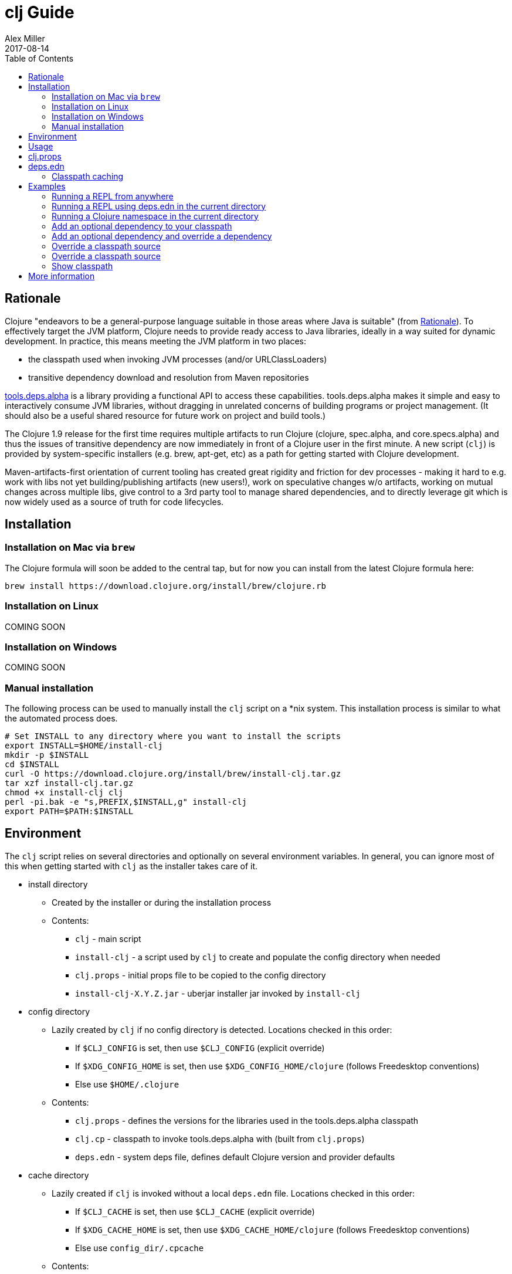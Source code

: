 = clj Guide
Alex Miller
2017-08-14
:type: guides
:toc: macro
:icons: font

ifdef::env-github,env-browser[:outfilesuffix: .adoc]

toc::[]

== Rationale

Clojure "endeavors to be a general-purpose language suitable in those areas where Java is suitable" (from https://clojure.org/about/rationale[Rationale]). To effectively target the JVM platform, Clojure needs to provide ready access to Java libraries, ideally in a way suited for dynamic development. In practice, this means meeting the JVM platform in two places:

* the classpath used when invoking JVM processes (and/or URLClassLoaders)
* transitive dependency download and resolution from Maven repositories

https://github.com/clojure/tools.deps.alpha[tools.deps.alpha] is a library providing a functional API to access these capabilities. tools.deps.alpha makes it simple and easy to interactively consume JVM libraries, without dragging in unrelated concerns of building programs or project management. (It should also be a useful shared resource for future work on project and build tools.)

The Clojure 1.9 release for the first time requires multiple artifacts to run Clojure (clojure, spec.alpha, and core.specs.alpha) and thus the issues of transitive dependency are now immediately in front of a Clojure user in the first minute. A new script (`clj`) is provided by system-specific installers (e.g. brew, apt-get, etc) as a path for getting started with Clojure development.

Maven-artifacts-first orientation of current tooling has created great rigidity and friction for dev processes - making it hard to e.g. work with libs not yet building/publishing artifacts (new users!), work on speculative changes w/o artifacts, working on mutual changes across multiple libs, give control to a 3rd party tool to manage shared dependencies, and to directly leverage git which is now widely used as a source of truth for code lifecycles.

== Installation

=== Installation on Mac via `brew`

The Clojure formula will soon be added to the central tap, but for now you can install from the latest Clojure formula here:

[source,shell]
----
brew install https://download.clojure.org/install/brew/clojure.rb
----

=== Installation on Linux

COMING SOON

=== Installation on Windows

COMING SOON

=== Manual installation

The following process can be used to manually install the `clj` script on a *nix system. This installation process is similar to what the automated process does.

[source,shell]
----
# Set INSTALL to any directory where you want to install the scripts
export INSTALL=$HOME/install-clj
mkdir -p $INSTALL
cd $INSTALL
curl -O https://download.clojure.org/install/brew/install-clj.tar.gz
tar xzf install-clj.tar.gz
chmod +x install-clj clj
perl -pi.bak -e "s,PREFIX,$INSTALL,g" install-clj
export PATH=$PATH:$INSTALL
----

== Environment

The `clj` script relies on several directories and optionally on several environment variables. In general, you can ignore most of this when getting started with `clj` as the installer takes care of it.

* install directory
** Created by the installer or during the installation process
** Contents:
*** `clj` - main script
*** `install-clj` - a script used by `clj` to create and populate the config directory when needed
*** `clj.props` - initial props file to be copied to the config directory
*** `install-clj-X.Y.Z.jar` - uberjar installer jar invoked by `install-clj`
* config directory
** Lazily created by `clj` if no config directory is detected. Locations checked in this order:
*** If `$CLJ_CONFIG` is set, then use `$CLJ_CONFIG` (explicit override)
*** If `$XDG_CONFIG_HOME` is set, then use `$XDG_CONFIG_HOME/clojure` (follows Freedesktop conventions)
*** Else use `$HOME/.clojure`
** Contents:
*** `clj.props` - defines the versions for the libraries used in the tools.deps.alpha classpath
*** `clj.cp` - classpath to invoke tools.deps.alpha with (built from `clj.props`)
*** `deps.edn` - system deps file, defines default Clojure version and provider defaults
* cache directory
** Lazily created if `clj` is invoked without a local `deps.edn` file. Locations checked in this order:
*** If `$CLJ_CACHE` is set, then use `$CLJ_CACHE` (explicit override)
*** If `$XDG_CACHE_HOME` is set, then use `$XDG_CACHE_HOME/clojure` (follows Freedesktop conventions)
*** Else use `config_dir/.cpcache`
** Contents:
*** See the section below on classpath caching

== Usage

Usage: `clj [<jvm_opts>] [<dep_opts>] [<main_opts>]`

where:

* `jvm_opts` is 0 or more of the following:
** `-D...` - sets a system property in the JVM, ex: -Dfoo=bar
** `-X...` - sets a JVM runtime setting, ex: -Xmx256m
** `-Jopt` - passes `opt` through to the JVM, ex: -J-server
* `dep_opts` is any of the following (but each at most once):
** `-Ralias...` - concatenated resolve-args aliases, ex: -R:bench:1.9
** `-Calias...` - concatenated classpath-override aliases, ex: -C:dev
** `-Plib=path,...` - comma-delimited, lib=path pairs specifying classpath overrides. Note: disables caching!
** `-S` - compute classpath and show it, without running Clojure
* `main_opts` are the `clojure.main` arguments, see [docs](https://clojure.org/reference/repl_and_main)

The `clj` script ultimately constructs and invokes a command-line of the form:

[source,shell]
----
java <java_opts> -cp <classpath> clojure.main <main_opts>
----

The `dep_opts` are used to compute the `<classpath>` in this final invocation. Classpaths are cached (except when using `-P`) - see the section on classpath caching below for more details. When a classpath is not available, the following process is used to construct the classpath:

* Compute the deps map
** Read the system deps.edn file from the config directory
** If a local deps file exists at ./deps.edn, read that file
** Combine these two maps with `merge`
* Compute the resolve-deps args
** If `-R` specifies one or more aliases, find each alias in the deps map `:aliases`
** `merge-with` `merge` the alias maps - the result is the resolve-args map
* Invoke `resolve-deps` with deps map and resolve-args map
* Write the libs map to the classpath cache
* Compute the classpath-overrides map
** If `-C` specifies one or more aliases, find each alias in the deps map `:aliases`
** If `-P` specifies a map of lib to path, add this as a trailing overrides map
** `merge` the classpath-override alias maps
* Invoke `make-classpath` with the libs map returned by `resolve-deps` and the classpath-overrides map
* Write the classpath to the classpath cache
* Print the computed classpath to stdout

== clj.props

The clj.props file is used to create the initial set of dependencies loaded for tools.deps.alpha when it is building claspaths. It has the following format:

[source]
----
org.clojure/clojure=1.9.0-alpha17
org.clojure/spec.alpha=0.1.123
org.clojure/tools.deps.alpha=0.1.35
----

This is a Java properties file where the keys are libs (groupId/artifactId) and values are the version of the lib to install. This file is installed as part of the installation and does not need to be manually created.

If you wish to change the versions manually, just edit the file. The next invocation of `clj` will detect that the tools.deps classpath is out of date and re-run `install-clj` to rebuild it. This should be a rare occurrence.

== deps.edn

The deps.edn file has the following format:

[source,clojure]
----
{:deps {<lib> <coord>, ...}
 :aliases {<alias> <resolve-args-or-classpath-overrides>, ...}
 :providers {<provider-type> <provider-config>}}
----

where:

* `<lib>` is a symbol of the form `<groupId>/<artifactId>` or just `<artifact-and-groupId>`
* `<coord>` is a map with keys `:type` and (optionally) `:version` where the only initial type is `:mvn`
* `<alias>` is a keyword
* `<resolve-args-or-classpath-overrides>` is:
** resolve-args: map with any of these optional keys. The value for each is a map from lib to coord.
*** `:extra-deps` - dependencies to add to the initial set
*** `:override-deps` - if dep is found when expanding deps, use this coordinate, regardless of what is specified
*** `:default-deps` - if dep is found when expanding deps, and no coordinate is provided, use this
** classpath-overrides: map from lib to path
* `<provider-type>` - matches the coord type, ie `:mvn`
* `<provider-config>` - depends on provider type, but example is `{:repos {"central" {:url "..."}}}`

=== Classpath caching

Classpath files are cached in the current directory under `.cpcache/`. File are of two forms:

* `.cpcache/<resolve-aliases>.libs`
* `.cpcache/<resolve-aliases>/<classpath-aliases>.cp`

where the `<resolve-aliases>` are either the `-R` aliases or `default`. The `<classpath-aliases>` are either the `-C` aliases or `default`.

The cached classpath file is used when:

* It exists
* It is newer than `deps.edn`
* It is newer than the libs file
* `-P` is NOT in use

The cached libs file is used when:

* It exists
* It is newer than `deps.edn`
* `-P` is NOT in use

== Examples

=== Running a REPL from anywhere

* Invoke: `clj`
* Given: No deps.edn file in the current directory.
* Result: Start a repl using the default deps file at ~/.clojure/deps.edn.

=== Running a REPL using deps.edn in the current directory

* Invoke: `clj`
* Given: A deps.edn file in the current directory.
* Result: Start a repl using the deps.edn file at ./deps.edn.

=== Running a Clojure namespace in the current directory

* Invoke: `clj -m my.app 1 2 3`
* Result: Load the my.app namespace and invoke my.app/-main with the arguments `1 2 3`. If a deps.edn file exists, use it, otherwise use the default deps file.

=== Add an optional dependency to your classpath

* Invoke: `clj -R:bench`
* Given: A deps.edn file like the one below.
* Result: Start a repl using the deps and add the extra deps defined by the `:bench` alias.

deps.edn:

```clojure
{:deps {org.clojure/clojure {:type :mvn :version "1.8.0"}}
 :aliases {:bench {:extra-deps {criterium {:type :mvn :version "0.4.4"}}}}}
```

=== Add an optional dependency and override a dependency

* Invoke: `clj -R:bench,1.9`
* Given: A deps.edn file like the one below.
* Result: Start a repl using the deps and add the extra deps defined by the `:bench` alias and the override deps defined by the `:1.9` alias.

deps.edn:

[source,clojure]
----
{:deps {org.clojure/clojure {:type :mvn :version "1.8.0"}}
 :aliases {:1.9 {:override-deps {org.clojure/clojure {:type :mvn :version "1.9.0-alpha17"}}}
           :bench {:extra-deps {criterium {:type :mvn :version "0.4.4"}}}}}
----

=== Override a classpath source

* Invoke: `clj -R1.9 -Cdev`
* Given: A deps.edn file like the one below.
* Result: Start a repl using the deps, the override deps defined by the `:1.9` alias, and the classpath override for the dev path.

deps.edn:

[source,shell]
----
{:deps {org.clojure/clojure {:type :mvn :version "1.8.0"}}
 :aliases {:1.9 {:override-deps {org.clojure/clojure {:type :mvn :version "1.9.0-alpha17"}}}
           :dev {org.clojure/clojure "/Users/me/code/clojure/target/classes"}}}
----

=== Override a classpath source

* Invoke: `clj -Porg.clojure/clojure=/Users/me/code/clojure/target/classes`
* Given: A deps.edn file like the one below.
* Result: Start a repl using the deps and the classpath override for the lib. The cache is never used when `-P` is used on the command-line.

deps.edn:

[source,shell]
----
{:deps {org.clojure/clojure {:type :mvn :version "1.9.0-alpha17"}}}
----

=== Show classpath

* Invoke `clj -S`
* Given: A deps.edn like the one below.
* Result: Computes the classpath and echoes it to stdout

deps.edn:

[source,shell]
----
{:deps {:org.clojure/clojure {:type :mvn :version "1.8.0"}}}
----

Note that `-S` can be combined with other `clj` options as well.

== More information

Resources:

* "Dependency Heaven" talk from EuroClojure 2017 - http://cdn.cognitect.com/presentations/2017/dependency_heaven.pdf[slides], https://youtube.com/watch?v=sStlTye-Kjk[video]

Repositories:

* https://github.com/clojure/tools.deps.alpha[tools.deps.alpha] - library for walking dependencies and building classpaths
* https://github.com/clojure/clojure-install[clojure-install] - a Java shim to facilitate building the tools.deps.alpha classpath
* https://github.com/clojure/brew-install[brew-install] - the brew installer and scripts
